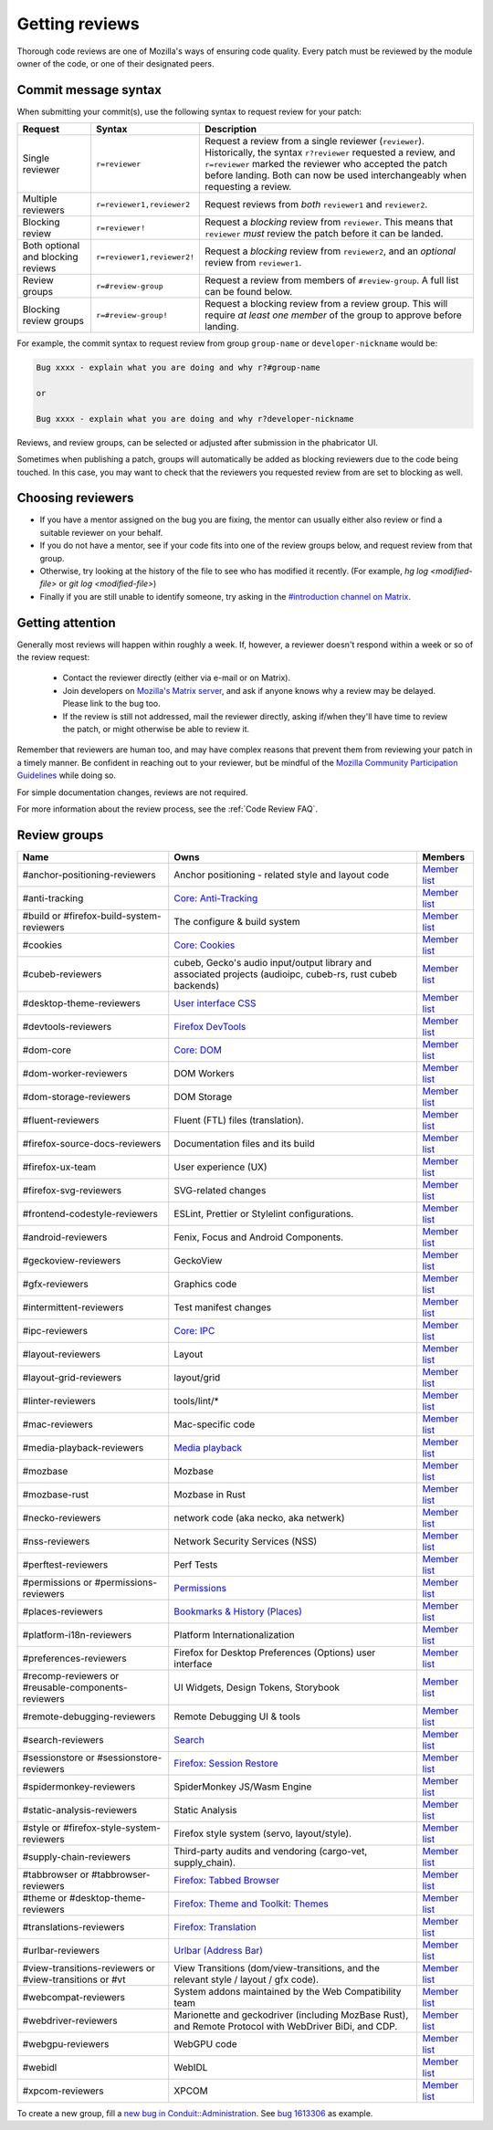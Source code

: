 Getting reviews
===============


Thorough code reviews are one of Mozilla's ways of ensuring code quality.
Every patch must be reviewed by the module owner of the code, or one of their designated peers.

Commit message syntax
---------------------

When submitting your commit(s), use the following syntax to request review for your patch:

.. list-table::
   :header-rows: 1

   * - Request
     - Syntax
     - Description
   * - Single reviewer
     - ``r=reviewer``
     - Request a review from a single reviewer (``reviewer``). Historically, the syntax ``r?reviewer`` requested a review, and ``r=reviewer`` marked the reviewer who accepted the patch before landing. Both can now be used interchangeably when requesting a review.
   * - Multiple reviewers
     - ``r=reviewer1,reviewer2``
     - Request reviews from *both* ``reviewer1`` and ``reviewer2``.
   * - Blocking review
     - ``r=reviewer!``
     - Request a *blocking* review from ``reviewer``. This means that ``reviewer`` *must* review the patch before it can be landed.
   * - Both optional and blocking reviews
     - ``r=reviewer1,reviewer2!``
     - Request a *blocking* review from ``reviewer2``, and an *optional* review from ``reviewer1``.
   * - Review groups
     - ``r=#review-group``
     - Request a review from members of ``#review-group``. A full list can be found below.
   * - Blocking review groups
     - ``r=#review-group!``
     - Request a blocking review from a review group. This will require *at least one member* of the group to approve before landing.

For example, the commit syntax to request review from group ``group-name`` or ``developer-nickname`` would be:

.. code-block::

     Bug xxxx - explain what you are doing and why r?#group-name

     or

     Bug xxxx - explain what you are doing and why r?developer-nickname

Reviews, and review groups, can be selected or adjusted after submission in the phabricator UI.

Sometimes when publishing a patch, groups will automatically be added as blocking reviewers due to the code being touched. In this case, you may want to check that the reviewers you requested review from are set to blocking as well.

Choosing reviewers
------------------

* If you have a mentor assigned on the bug you are fixing, the mentor can usually either also review or find a suitable reviewer on your behalf.
* If you do not have a mentor, see if your code fits into one of the review groups below, and request review from that group.
* Otherwise, try looking at the history of the file to see who has modified it recently. (For example, `hg log <modified-file>` or `git log <modified-file>`)
* Finally if you are still unable to identify someone, try asking in the `#introduction channel on Matrix <https://chat.mozilla.org/#/room/#introduction:mozilla.org>`_.


Getting attention
-----------------

Generally most reviews will happen within roughly a week. If, however, a reviewer doesn't respond within a week or so of the review request:

  * Contact the reviewer directly (either via e-mail or on Matrix).
  * Join developers on `Mozilla's Matrix server <https://chat.mozilla.org>`_, and ask if anyone knows why a review may be delayed. Please link to the bug too.
  * If the review is still not addressed, mail the reviewer directly, asking if/when they'll have time to review the patch, or might otherwise be able to review it.

Remember that reviewers are human too, and may have complex reasons that prevent them from reviewing your patch in a timely manner. Be confident in reaching out to your reviewer, but be mindful of the `Mozilla Community Participation Guidelines <https://www.mozilla.org/en-US/about/governance/policies/participation/>`_ while doing so.

For simple documentation changes, reviews are not required.

For more information about the review process, see the :ref:`Code Review FAQ`.

Review groups
-------------


.. list-table::
   :header-rows: 1

   * - Name
     - Owns
     - Members
   * - #anchor-positioning-reviewers
     - Anchor positioning - related style and layout code
     - `Member list <https://phabricator.services.mozilla.com/project/members/216/>`__
   * - #anti-tracking
     - `Core: Anti-Tracking </mots/index.html#core-anti-tracking>`__
     - `Member list <https://phabricator.services.mozilla.com/project/members/157/>`__
   * - #build or #firefox-build-system-reviewers
     - The configure & build system
     - `Member list <https://phabricator.services.mozilla.com/project/members/20/>`__
   * - #cookies
     - `Core: Cookies </mots/index.html#core-cookies>`__
     - `Member list <https://phabricator.services.mozilla.com/project/members/177/>`__
   * - #cubeb-reviewers
     - cubeb, Gecko's audio input/output library and associated projects (audioipc, cubeb-rs, rust cubeb backends)
     - `Member list <https://phabricator.services.mozilla.com/project/profile/129/>`__
   * - #desktop-theme-reviewers
     - `User interface CSS </mots/index.html#desktop-theme>`__
     - `Member list <https://phabricator.services.mozilla.com/project/members/141/>`__
   * - #devtools-reviewers
     - `Firefox DevTools </mots/index.html#devtools>`__
     - `Member list <https://phabricator.services.mozilla.com/project/members/153/>`__
   * - #dom-core
     - `Core: DOM <https://firefox-source-docs.mozilla.org/mots/index.html#core-document-object-model>`__
     - `Member list <https://phabricator.services.mozilla.com/project/members/178/>`__
   * - #dom-worker-reviewers
     - DOM Workers
     - `Member list <https://phabricator.services.mozilla.com/project/members/146/>`__
   * - #dom-storage-reviewers
     - DOM Storage
     - `Member list <https://phabricator.services.mozilla.com/project/members/147/>`__
   * - #fluent-reviewers
     - Fluent (FTL) files (translation).
     - `Member list <https://phabricator.services.mozilla.com/project/members/105/>`__
   * - #firefox-source-docs-reviewers
     - Documentation files and its build
     - `Member list <https://phabricator.services.mozilla.com/project/members/118/>`__
   * - #firefox-ux-team
     - User experience (UX)
     - `Member list <https://phabricator.services.mozilla.com/project/members/91/>`__
   * - #firefox-svg-reviewers
     - SVG-related changes
     - `Member list <https://phabricator.services.mozilla.com/project/members/97/>`__
   * - #frontend-codestyle-reviewers
     - ESLint, Prettier or Stylelint configurations.
     - `Member list <https://phabricator.services.mozilla.com/project/members/208/>`__
   * - #android-reviewers
     - Fenix, Focus and Android Components.
     - `Member list <https://phabricator.services.mozilla.com/project/members/200/>`__
   * - #geckoview-reviewers
     - GeckoView
     - `Member list <https://phabricator.services.mozilla.com/project/members/92/>`__
   * - #gfx-reviewers
     - Graphics code
     - `Member list <https://phabricator.services.mozilla.com/project/members/122/>`__
   * - #intermittent-reviewers
     - Test manifest changes
     - `Member list <https://phabricator.services.mozilla.com/project/members/110/>`__
   * - #ipc-reviewers
     - `Core: IPC <https://firefox-source-docs.mozilla.org/mots/index.html#core-ipc>`__
     - `Member list <https://phabricator.services.mozilla.com/project/members/145/>`__
   * - #layout-reviewers
     - Layout
     - `Member list <https://phabricator.services.mozilla.com/project/members/126/>`__
   * - #layout-grid-reviewers
     - layout/grid
     - `Member list <https://phabricator.services.mozilla.com/project/members/215/>`__
   * - #linter-reviewers
     - tools/lint/*
     - `Member list <https://phabricator.services.mozilla.com/project/members/119/>`__
   * - #mac-reviewers
     - Mac-specific code
     - `Member list <https://phabricator.services.mozilla.com/project/members/149/>`__
   * - #media-playback-reviewers
     - `Media playback <https://wiki.mozilla.org/Modules/All#Media_Playback>`__
     - `Member list <https://phabricator.services.mozilla.com/project/profile/159/>`__
   * - #mozbase
     - Mozbase
     - `Member list <https://phabricator.services.mozilla.com/project/members/113/>`__
   * - #mozbase-rust
     - Mozbase in Rust
     - `Member list <https://phabricator.services.mozilla.com/project/members/114/>`__
   * - #necko-reviewers
     - network code (aka necko, aka netwerk)
     - `Member list <https://phabricator.services.mozilla.com/project/members/127/>`__
   * - #nss-reviewers
     - Network Security Services (NSS)
     - `Member list <https://phabricator.services.mozilla.com/project/members/156/>`__
   * - #perftest-reviewers
     - Perf Tests
     - `Member list <https://phabricator.services.mozilla.com/project/members/102/>`__
   * - #permissions or #permissions-reviewers
     - `Permissions </mots/index.html#core-permissions>`__
     - `Member list <https://phabricator.services.mozilla.com/project/members/158/>`__
   * - #places-reviewers
     - `Bookmarks & History (Places) </mots/index.html#bookmarks-history>`__
     - `Member list <https://phabricator.services.mozilla.com/project/members/186/>`__
   * - #platform-i18n-reviewers
     - Platform Internationalization
     - `Member list <https://phabricator.services.mozilla.com/project/members/150/>`__
   * - #preferences-reviewers
     - Firefox for Desktop Preferences (Options) user interface
     - `Member list <https://phabricator.services.mozilla.com/project/members/132/>`__
   * - #recomp-reviewers or #reusable-components-reviewers
     - UI Widgets, Design Tokens, Storybook
     - `Member list <https://phabricator.services.mozilla.com/project/members/185/>`__
   * - #remote-debugging-reviewers
     - Remote Debugging UI & tools
     - `Member list <https://phabricator.services.mozilla.com/project/members/108/>`__
   * - #search-reviewers
     - `Search </mots/index.html#search>`__
     - `Member list <https://phabricator.services.mozilla.com/project/members/169/>`__
   * - #sessionstore or #sessionstore-reviewers
     - `Firefox: Session Restore </mots/index.html#session-restore>`__
     - `Member list <https://phabricator.services.mozilla.com/project/members/179/>`__
   * - #spidermonkey-reviewers
     - SpiderMonkey JS/Wasm Engine
     - `Member list <https://phabricator.services.mozilla.com/project/members/173/>`__
   * - #static-analysis-reviewers
     - Static Analysis
     - `Member list <https://phabricator.services.mozilla.com/project/members/120/>`__
   * - #style or #firefox-style-system-reviewers
     - Firefox style system (servo, layout/style).
     - `Member list <https://phabricator.services.mozilla.com/project/members/90/>`__
   * - #supply-chain-reviewers
     - Third-party audits and vendoring (cargo-vet, supply_chain).
     - `Member list <https://phabricator.services.mozilla.com/project/members/164/>`__
   * - #tabbrowser or #tabbrowser-reviewers
     - `Firefox: Tabbed Browser </mots/index.html#tabbed-browser>`__
     - `Member list <https://phabricator.services.mozilla.com/project/members/180/>`__
   * - #theme or #desktop-theme-reviewers
     - `Firefox: Theme and Toolkit: Themes </mots/index.html#desktop-theme>`__
     - `Member list <https://phabricator.services.mozilla.com/project/members/141/>`__
   * - #translations-reviewers
     - `Firefox: Translation <https://firefox-source-docs.mozilla.org/mots/index.html#translation>`__
     - `Member list <https://phabricator.services.mozilla.com/project/members/192/>`__
   * - #urlbar-reviewers
     - `Urlbar (Address Bar) </mots/index.html#address-bar>`__
     - `Member list <https://phabricator.services.mozilla.com/project/members/211/>`__
   * - #view-transitions-reviewers or #view-transitions or #vt
     - View Transitions (dom/view-transitions, and the relevant style / layout / gfx code).
     - `Member list <https://phabricator.services.mozilla.com/project/members/217/>`__
   * - #webcompat-reviewers
     - System addons maintained by the Web Compatibility team
     - `Member list <https://phabricator.services.mozilla.com/project/members/124/>`__
   * - #webdriver-reviewers
     - Marionette and geckodriver (including MozBase Rust), and Remote Protocol with WebDriver BiDi, and CDP.
     - `Member list <https://phabricator.services.mozilla.com/project/members/103/>`__
   * - #webgpu-reviewers
     - WebGPU code
     - `Member list <https://phabricator.services.mozilla.com/project/members/170/>`__
   * - #webidl
     - WebIDL
     - `Member list <https://phabricator.services.mozilla.com/project/members/112/>`__
   * - #xpcom-reviewers
     - XPCOM
     - `Member list <https://phabricator.services.mozilla.com/project/members/125/>`__

To create a new group, fill a `new bug in Conduit::Administration <https://bugzilla.mozilla.org/enter_bug.cgi?product=Conduit&component=Administration>`__.
See `bug 1613306 <https://bugzilla.mozilla.org/show_bug.cgi?id=1613306>`__ as example.
